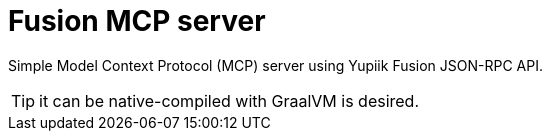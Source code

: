 = Fusion MCP server

Simple Model Context Protocol (MCP) server using Yupiik Fusion JSON-RPC API.

TIP: it can be native-compiled with GraalVM is desired.
